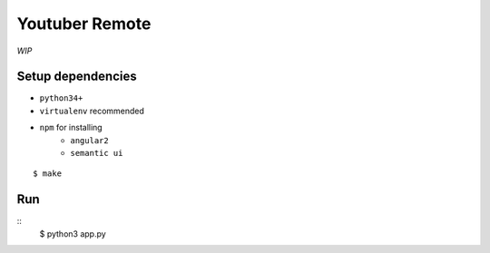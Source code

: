 Youtuber Remote
===============================================================================

*WIP*


Setup dependencies
----------------------------------------------------------------------

- ``python34+``
- ``virtualenv`` recommended
- ``npm`` for installing
    + ``angular2``
    + ``semantic ui``

::

    $ make


Run
----------------------------------------------------------------------

::
    $ python3 app.py
